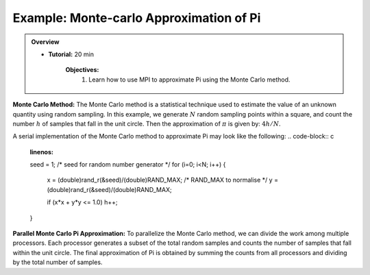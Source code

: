 Example: Monte-carlo Approximation of Pi
------------------

.. admonition:: Overview
    :class: Overview

    * **Tutorial:** 20 min

        **Objectives:**
            #. Learn how to use MPI to approximate Pi using the Monte Carlo method.

**Monte Carlo Method:** The Monte Carlo method is a statistical technique used to estimate the value of an unknown quantity using random sampling.
In this example, we generate :math:`N` random sampling points within a square, and count the number :math:`h` of samples that fall in the unit circle. Then the approximation of :math:`\pi` is given by: :math:`4h/N`.

.. image:: ../../figures/Monte-Carlo01.jpg

A serial implementation of the Monte Carlo method to approximate Pi may look like the following:
.. code-block:: c
    :linenos:

    seed = 1; /* seed for random number generator */
    for (i=0; i<N; i++) {
        x = (double)rand_r(&seed)/(double)RAND_MAX; /* RAND_MAX to normalise */
        y = (double)rand_r(&seed)/(double)RAND_MAX;

        
        if (x*x + y*y <= 1.0) h++; 

    }


**Parallel Monte Carlo Pi Approximation:** To parallelize the Monte Carlo method, we can divide the work among multiple processors. Each processor generates a subset of the total random samples and counts the number of samples that fall within the unit circle. The final approximation of Pi is obtained by summing the counts from all processors and dividing by the total number of samples.

